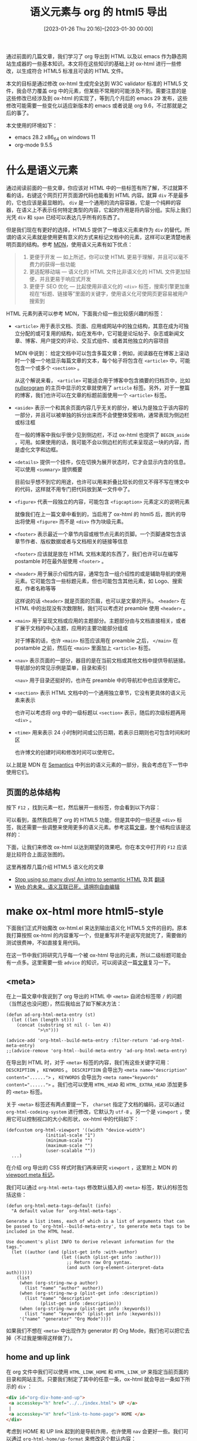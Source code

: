 #+TITLE: 语义元素与 org 的 html5 导出
#+DATE: [2023-01-26 Thu 20:16]--[2023-01-30 00:00]
#+FILETAGS: orgmode

#+MACRO: q @@html:<q>$1</q>@@

# [[https://www.pixiv.net/artworks/62532046][file:dev/0.jpg]]

通过前面的几篇文章，我们学习了 org 导出到 HTML 以及以 emacs 作为静态网站生成器的一些基本知识。本文将在这些知识的基础上对 ox-html 进行一些修改，以生成符合 HTML5 标准且可读的 HTML 文件。

本文的目标是通过修改 ox-html 生成完全达到 W3C validator 标准的 HTML5 文件，我会尽力覆盖 org 中的元素，但某些不常用的可能涉及不到。需要注意的是这些修改已经涉及到 ox-html 的实现了，等到几个月后的 emacs 29 发布，这些修改可能需要一些变化以适应新版本的 emacs 或者说是 org 9.6，不过那就是之后的事了。

本文使用的环境如下：

- emacs 28.2 x86_64 on windows 11
- org-mode 9.5.5

* 什么是语义元素

通过阅读前面的一些文章，你应该对 HTML 中的一些标签有所了解，不过就算不看的话，右键这个网页打开页面源代码也能看到 HTML 内容。就算 =div= 不是最多的，它也应该是最显眼的。 =div= 是一个通用的流内容容器，它是一个纯粹的容器，在语义上不表示任何特定类型的内容，它起的作用是将内容分组。实际上我们光凭 =div= 和 =span= 已经可以表达几乎所有的东西了。

但是我们现在有更好的选择，HTML5 提供了一堆语义元素来作为 =div= 的替代。所谓的语义元素就是使用更有意义的方式来标记文档中的元素，这样可以更清楚地表明页面的结构。参考 [[https://developer.mozilla.org/zh-CN/docs/Learn/Accessibility/HTML][MDN]]，使用语义元素有如下优点：

#+BEGIN_QUOTE
1. 更便于开发 — 如上所述，你可以使 HTML 更易于理解，并且可以毫不费力的获得一些功能
2. 更适配移动端 — 语义化的 HTML 文件比非语义化的 HTML 文件更加轻便，并且更易于响应式开发
3. 更便于 SEO 优化 — 比起使用非语义化的 =<div>= 标签，搜索引擎更加重视在“标题、链接等”里面的关键字，使用语义化可使网页更容易被用户搜索到
#+END_QUOTE

HTML 元素列表可以参考 MDN，下面我介绍一些比较感兴趣的标签：

- =<article>= 用于表示文档、页面、应用或网站中的独立结构，其意在成为可独立分配的或可复用的结构，如在发布中，它可能是论坛帖子、杂志或新闻文章、博客、用户提交的评论、交互式组件、或者其他独立的内容项目

  MDN 中说到： 给定文档中可以包含多篇文章；例如，阅读器在在博客上滚动时一个接一个地显示每篇文章的文本，每个帖子将包含在 =<article>= 中，可能包含一个或多个 =<section>= 。

  从这个解说来看， =<article>= 可能适合用于博客中包含摘要的归档页中，比如 [[https://nullprogram.com/][nullprogram]] 的主页中显示的文章就使用了 =article= 标签。另外，对于一整篇的博客，我们也许可以在文章的标题前面使用一个 =<article>= 标签。

- =<aside>= 表示一个和其余页面内容几乎无关的部分，被认为是独立于该内容的一部分，并且可以被单独的拆分出来而不会使整体受影响，通常表现为侧边栏或标注框

  在一般的博客中我似乎很少见到侧边栏，不过 ox-html 也提供了 =BEGIN_aside= ，可用。如果使用的话，我可能不会以侧边栏的形式来呈现这一块的内容，而是虚化文字和边框。

- =<details>= 提供一个挂件，仅在切换为展开状态时，它才会显示内含的信息。可以使用 =<summary>= 提供概要

  目前似乎想不到它的用途，也许可以用来折叠比较长的但又不得不写在博文中的代码，这样就不用专门把代码放到某一文件中了。

- =<figure>= 代表一段独立的内容，可能包含 =<figcaption>= 元素定义的说明元素

  就像我们在上一篇文章中看到的，当启用了 ox-html 的 html5 后，图片的导出将使用 =<figure>= 而不是 =<div>= 作为块级元素。

- =<footer>= 表示最近一个章节内容或根节点元素的页脚。一个页脚通常包含该章节作者、版权数据或者与文档相关的链接等信息

  =<footer>= 应该就是放在 HTML 文档末尾的东西了，我们也许可以在编写 postamble 时在最外层使用 =<footer>= 。

- =<header>= 用于展示介绍性内容，通常包含一组介绍性的或是辅助导航的使用元素。它可能包含一些标题元素，但也可能包含其他元素，如 Logo、搜索框，作者名称等等

  这样说的话 =<header>= 就是页面的页眉，也可以是文章的开头。 =<header>= 在 HTML 中的出现没有次数限制，我们可以考虑对 preamble 使用 =<header>= 。

- =<main>= 用于呈现文档或应用的主题部分。主题部分由与文档直接相关，或者扩展于文档的中心主题，应用的主要功能部分组成

  对于博客的话，也许 =<main>= 标签应该用在 preamble 之后， =</main>= 在 postamble 之前，然后在 =<main>= 里面加上 =<article>= 标签。

- =<nav>= 表示页面的一部分，器目的是在当前文档或其他文档中提供导航链接。导航部分的常见示例是菜单，目录和索引

  =<nav>= 用于目录还挺好的，也许在 preamble 中的导航栏中也应该使用它。

- =<section>= 表示 HTML 文档中的一个通用独立章节，它没有更具体的语义元素来表示

  也许可以考虑将 org 中的一级标题以 =<section>= 表示，随后的次级标题再用 =<div>= 。

- =<time>= 用来表示 24 小时制时间或公历日期，若表示日期则也可包含时间和时区

  也许博文的创建时间和修改时间可以使用它。

以上就是 MDN 在 [[https://developer.mozilla.org/zh-CN/docs/Glossary/Semantics][Semantics]] 中列出的语义元素的一部分，我会考虑在下一节中使用它们。

** 页面的总体结构

按下 =F12= ，找到元素一栏，然后展开一些标签，你会看到以下内容：

[[./1.png]]

可以看到，虽然我启用了 org 的 HTML5 功能，但是其中的一些还是 =<div>= 标签，我还需要一些调整来使用更多的语义元素。参考这篇[[https://www.runoob.com/html/html5-semantic-elements.html][文章]]，整个结构应该是这样的：

[[./2.jpg]]

下面，让我们来修改 ox-html 以达到期望的效果吧。你在本文中打开的 =F12= 应该是比较符合上面这张图的。

这里再推荐几篇介绍 HTML5 语义化的文章

- [[https://dev.to/kenbellows/stop-using-so-many-divs-an-intro-to-semantic-html-3i9i][Stop using so many divs! An intro to semantic HTML]] 及其 [[https://juejin.cn/post/6844904058604486669][翻译]]
- [[https://zhuanlan.zhihu.com/p/54144665][Web 的未来，语义互联已死，请拥抱自由编辑]]

* make ox-html more html5-style

下面我们正式开始魔改 ox-html.el 来达到输出语义化 HTML5 文件的目的。原本我打算按照 ox-html 的内容重写一个，但是重写并不是说写完就完了，需要做的测试很费神，不如直接复用代码。

在这一节中我们将研究几乎每一个被 ox-html 导出的元素，所以二级标题可能会有一点多。这里需要一些 =advice= 的知识，可以阅读这一篇[[file:c:/Users/26633/my/github/yynotes/posts/2021-08-20-10-decorator-pattern-decorator-advice-and-emacs-advice/index.org][文章]]复习一下。

** <meta>

在上一篇文章中我说到了 org 导出的 HTML 中 =<meta>= 自闭合标签带 =/= 的问题（当然这也没问题），然后我给出了如下解决方法：

#+BEGIN_SRC elisp
(defun ad-org-html-meta-entry (st)
  (let ((len (length st)))
    (concat (substring st nil (- len 4))
            ">\n")))

(advice-add 'org-html--build-meta-entry :filter-return 'ad-org-html-meta-entry)
;;(advice-remove 'org-html--build-meta-entry 'ad-org-html-meta-entry)
#+END_SRC

在导出到 HTML 时，对于 =<meta>= 标签的内容，我们有这些关键字可用： =DESCRIPTION= ， =KEYWORDS= 。 =DESCRIPTION= 会导出为 ~<meta name="description" content="......">~ ， =KEYWORDS= 会导出为 ~<meta name="keywords" content="......">~ 。我们也可以使用 =HTML_HEAD= 和 =HTML_EXTRA_HEAD= 添加更多的 =<meta>= 标签。

关于 =<meta>= 标签还有两点要提一下， =charset= 指定了文档的编码，这可以通过 =org-html-codeing-system= 进行修改，它默认为 =utf-8= 。另一个是 =viewport= ，使用它可以控制视口的大小和形状，ox-html 中的代码如下：

#+BEGIN_SRC elisp
  (defcustom org-html-viewport '((width "device-width")
				 (initial-scale "1")
				 (minimum-scale "")
				 (maximum-scale "")
				 (user-scalable ""))
    ...)
#+END_SRC

在介绍 org 导出的 CSS 样式时我们再来研究 =viewport= ，这里附上 MDN 的 [[https://developer.mozilla.org/zh-CN/docs/Web/HTML/Viewport_meta_tag][viewport meta 标记]]。

我们可以通过 =org-html-meta-tags= 修改默认插入的 =<meta>= 标签，默认的标签包括这些：

#+BEGIN_SRC elisp
(defun org-html-meta-tags-default (info)
  "A default value for `org-html-meta-tags'.

Generate a list items, each of which is a list of arguments that can
be passed to `org-html--build-meta-entry', to generate meta tags to be
included in the HTML head.

Use document's plist INFO to derive relevant information for the tags."
  (let ((author (and (plist-get info :with-author)
                     (let ((auth (plist-get info :author)))
                       ;; Return raw Org syntax.
                       (and auth (org-element-interpret-data auth))))))
    (list
     (when (org-string-nw-p author)
       (list "name" "author" author))
     (when (org-string-nw-p (plist-get info :description))
       (list "name" "description"
             (plist-get info :description)))
     (when (org-string-nw-p (plist-get info :keywords))
       (list "name" "keywords" (plist-get info :keywords)))
     '("name" "generator" "Org Mode"))))
#+END_SRC

如果我们不想在 =<meta>= 中出现作为 generator 的 Org Mode，我们也可以把它去掉（不过我是懒得这样做了）。

** home and up link

在 org 文件中我们可以使用 =HTML_LINK_HOME= 和 =HTML_LINK_UP= 来指定当前页面的目录和网站主页。只要我们制定了其中的任意一条，ox-html 就会导出一条如下所示的 =div= ：

#+BEGIN_SRC html
<div id="org-div-home-and-up">
 <a accesskey="h" href="../../index.html"> UP </a>
 |
 <a accesskey="H" href="link-to-home-page"> HOME </a>
</div>
#+END_SRC

考虑到 HOME 和 UP link 起到的是导航作用，也许使用 =nav= 会更好一些。我们可以通过 =org-html-home/up-format= 来修改这个默认内容：

#+BEGIN_SRC elisp
(defcustom org-html-home/up-format
  "<div id=\"org-div-home-and-up\">
 <a accesskey=\"h\" href=\"%s\"> UP </a>
 |
 <a accesskey=\"H\" href=\"%s\"> HOME </a>
</div>"
  "Snippet used to insert the HOME and UP links.
This is a format string, the first %s will receive the UP link,
the second the HOME link.  If both `org-html-link-up' and
`org-html-link-home' are empty, the entire snippet will be
ignored."
  :group 'org-export-html
  :type 'string)
#+END_SRC

我看了看 [[https://taingram.org/blog/getting-started-with-watchy.html][taingram]] 的博客，很显然他对这一格式进行了修改，并且赋予了 =position: sticky= ，这样 Blog 和 Home 会跟着页面滚动而移动：

#+BEGIN_SRC html
  <div id="org-div-home-and-up"><a href="https://taingram.org/blog">Blog</a> <a href="https://taingram.org/">Home</a> </div>

  #org-div-home-and-up {
	  max-width: 56rem;
	  margin: 0 auto;
	  display: flex;
	  flex-direction: row-reverse;
	  justify-content: flex-end;
	  position: sticky;
	  top: 0px;
	  float: left;
  }
#+END_SRC

我们可以考虑将这一格式定义成这样：

#+BEGIN_SRC elisp
  (setq org-html-home/up-format
	"<nav id=\"org-div-home-and-up\">\
  <a href=\"%s\">UP</a> \
  <a href=\"%s\">HOME</a>
  </nav>")
#+END_SRC

如果我们完全不需要这两个链接的话，我们也不需要对它进行修改。

** preamble and postamble

preamble 就是位于 =home-and-up= 之后和 =content= 之前的一块内容，postabmle 是位于 =content= 和 =</body>= 之间的一块内容。先前的文章中我们已经介绍过它们的使用方法，这里就不再赘述了。这里我只说一下确定它标签的变量 =org-html-divs= ：

#+BEGIN_SRC elisp
  (defcustom org-html-divs
    '((preamble  "div" "preamble")
      (content   "div" "content")
      (postamble "div" "postamble"))
    ...)
#+END_SRC

上一节中我们提到了一些语义元素，我们可以使用它们来替换一下这些 =div= ：

#+BEGIN_SRC elisp
  (setq org-html-divs
	'((preamble "header" "preamble")
	  (content "main" "content")
	  (postamble "footer" "postamble")))
#+END_SRC

经过修改后我们得到如下结构的 HTML：

[[./3.png]]

** image

在上一篇文章中我们分析过图片的导出，当使用 HTML5 时，图片使用 =<figure>= 作为标签：

#+BEGIN_SRC text
[[./0.png]]

<figure id="orgf21bc05">
<img src="./0.png" alt="0.png">

</figure>
#+END_SRC

这当然没什么问题，但是从 =<img>= 到 =</figure>= 之间怎么空了一行？即使我们加上了标题也是这样：

#+BEGIN_SRC text
  ,#+CAPTION: zero
  [[./0.png]]

  <figure id="org0f3135b">
  <img src="./0.png" alt="0.png">

  <figcaption><span class="figure-number">Figure 1: </span>zero</figcaption>
  </figure>
#+END_SRC

那就只能从代码找找原因了。org 中的图片是以链接形式给出的，当 =org-html-link= 发现 link 是图片类型时，它会调用 =org-html--format-image= 来获得图片的 HTML 导出：

#+BEGIN_SRC elisp
  ;; org-html--format-image snippet
  ;; Image file.
  ((and (plist-get info :html-inline-images)
	(org-export-inline-image-p
	 link (plist-get info :html-inline-image-rules)))
   (org-html--format-image path attributes-plist info))
#+END_SRC

=org-html--format-image= 只是导出 =<img>= 标签的函数而已，它不是造成空行的原因。通过在 ox-html 中全局搜索我找到了 =org-html-paragraph= ，它在处理图片时调用了 =org-html--wrap-image= ，我们可以试试这个函数的效果：

#+BEGIN_SRC elisp
  (cl-letf (((symbol-function 'org-html--html5-fancy-p)
	     (lambda (x) t)))
    (org-html--wrap-image "<img hello>" nil))
  =>
  "
  <figure>
  <img hello>
  </figure>"
#+END_SRC

当我们仅输入 =<img>= 标签时， =org-html--wrap-image= 函数的输出是没有空行的字符串。那我只能怀疑是 =org-html-paragraph= 的问题了。我们给它加个 =trace= 看看效果：

#+BEGIN_SRC text
  ,#+HTML_DOCTYPE: html5
  ,#+OPTIONS: html5-fancy:t
  ,#+OPTIONS: html-style:nil

  [[./0.png]]

  (trace-function 'org-html-paragraph)

  1 -> (org-html-paragraph #2=(paragraph ...) #("<img src=\"./0.png\" alt=\"0.png\">
  " 31 32 (:parent #2#)) (:export-options nil ...))
#+END_SRC

可见它的 =contents= 参数中的 =<img>= 标签结束后确实带了一个换行，这也就说明是 =org-html-paragraph= 的问题，当然这也不是什么 bug 就是了。通过 =occur= 命令查找 =org-html--wrap-image= 的调用点，发现只有 =org-html-paragraph= 调用了它，我们可以直接给它加上 advice：

#+BEGIN_SRC elisp
(defun ad-org-html--wrap-image (st)
  (replace-regexp-in-string "\n\n" "\n" st))

(advice-add 'org-html--wrap-image :filter-return 'ad-org-html--wrap-image)
(advice-remove 'org-html--wrap-image 'ad-org-html--wrap-image)
#+END_SRC

现在生成的就是没有空格的 =<figure>= 块了（感觉有点多管闲事了）：

#+BEGIN_SRC text
  ,#+HTML_DOCTYPE: html5
  ,#+OPTIONS: html5-fancy:t
  ,#+OPTIONS: html-style:nil

  ,#+CAPTION: hello
  [[./0.png]]

  <figure id="org64a267f">
  <img src="./0.png" alt="0.png">
  <figcaption><span class="figure-number">Figure 1: </span>hello</figcaption>
  </figure>
#+END_SRC

最后，让我们修改一下 =org-html-inline-image-rules= ，让 org 在导出 HTML 时能够识别更多的图片（我发现原本的列表已经够全了，这里改下格式吧（笑））

#+BEGIN_SRC elisp
  (setq org-html-inline-image-rules
	(let ((reg (regexp-opt '(".jpeg" ".jpg" ".png" ".gif" ".svg" ".webp")))
	      (type '("file" "http" "https")))
	  (mapcar (lambda (x) (cons x reg)) type)))
#+END_SRC

** headline

我们可以使用 =org-html-container-element= 来设置包裹一级标题的块级标签，默认是 =div= ，我们可以把它改为 =<section>= ，各 section 对应于文中的一级标题：

#+BEGIN_SRC text
  ,#+HTML_DOCTYPE: html5
  ,#+OPTIONS: html5-fancy:t
  ,#+OPTIONS: html-style:nil
  ,#+HTML_CONTAINER: section
  ,* hello
  abc
  ,** world
  def

  <section id="outline-container-orgd6a0b52" class="outline-2">
  <h2 id="orgd6a0b52"><span class="section-number-2">1.</span> hello</h2>
  <div class="outline-text-2" id="text-1">
  <p>
  abc
  </p>
  </div>
  <div id="outline-container-org8cd40d0" class="outline-3">
  <h3 id="org8cd40d0"><span class="section-number-3">1.1.</span> world</h3>
  <div class="outline-text-3" id="text-1-1">
  <p>
  def</p>
  </div>
  </div>
  </section>
#+END_SRC

对于 =<section>= 以下的内容我其实感觉没必要太关系了，毕竟我想要的只是顶层标题的 =<section>= 而已。但标题的导出还涉及到其他的 org 元素，所以还不得不看。

在之前的文章中我们已经了解了一些可用于标题的选项，这里再结合标题的导出函数实现重新认识一下，负责标题导出的函数叫做 =org-html-headline= ，与之相关的还有 =org-html-format-headline-function= 和 =org-html--container= 。从 =org-html-headline= 的 =let*= 代码块我们就能看出标题上挂了多少东西：

#+BEGIN_SRC elisp
  (let* ((numberedp (org-export-numbered-headline-p headline info))
	 (numbers (org-export-get-headline-number headline info))
	 (level (+ (org-export-get-relative-level headline info)
		   (1- (plist-get info :html-toplevel-hlevel))))
	 (todo (and (plist-get info :with-todo-keywords)
		    (let ((todo (org-element-property :todo-keyword headline)))
		      (and todo (org-export-data todo info)))))
	 (todo-type (and todo (org-element-property :todo-type headline)))
	 (priority (and (plist-get info :with-priority)
			(org-element-property :priority headline)))
	 (text (org-export-data (org-element-property :title headline) info))
	 (tags (and (plist-get info :with-tags)
		    (org-export-get-tags headline info)))
	 (full-text (funcall (plist-get info :html-format-headline-function)
			     todo todo-type priority text tags info))
	 (contents (or contents ""))
	 (id (org-html--reference headline info))
	 (formatted-text
	  (if (plist-get info :html-self-link-headlines)
	      (format "<a href=\"#%s\">%s</a>" id full-text)
	    full-text)))
    ...)
#+END_SRC

- =numberdp= 是根据标题是否具有 =UNNUMBERED= 属性等条件来判断标题是否应该带序号
- =level= 就是标题的级数加上最高级别标题的基础级数，比如一级标题的级数就是 2
- =todo= 是挂在标题前的完成状态， =todo-type= 和它有关
- =priority= ，挂在标题前面的优先级状态
- =text= 是标题的内容
- =tags= 是挂在标题后面的标签
- =full-text= 就是通过 =format-headline-function= 把上面这些整合到一起的函数
- =contents= 是标题下面的内容
- =formatted-text= ，如果我们使用了 =org-html-self-link-headlines= ，那么标题自己也会成为指向自己的链接

以下是一个完全体的标题和各部分的示意图，以及它的导出结果：（记得设置 =#+OPTIONS: pri:t= ）

#+BEGIN_COMMENT
# #+OPTIONS: pri:t
,* DONE [#B] A headline :emacs:org_mode:

#+BEGIN_SRC html
  <section id="outline-container-org0fea6df" class="outline-2">
    <h2 id="org0fea6df">
      <span class="section-number-2">1.</span>
      <span class="done DONE">DONE</span>
      <span class="priority">[B]</span>
      A headline&#xa0;&#xa0;&#xa0;
      <span class="tag">
	<span class="emacs">emacs</span>&#xa0;
	<span class="org_mode">org_mode</span>
      </span>
    </h2>
  </section>
#+END_SRC

#+END_COMMENT

[[./4.png]]

获取 =full-text= 所用的函数 =org-html-format-headline-function= 的作用是将那些零散的东西组合成一个：

#+BEGIN_SRC elisp
(defun org-html-format-headline-default-function
    (todo _todo-type priority text tags info)
  "Default format function for a headline.
See `org-html-format-headline-function' for details."
  (let ((todo (org-html--todo todo info))
	(priority (org-html--priority priority info))
	(tags (org-html--tags tags info)))
    (concat todo (and todo " ")
	    priority (and priority " ")
	    text
	    (and tags "&#xa0;&#xa0;&#xa0;") tags)))
#+END_SRC

如果我们不想在导出结果中显示 tags，priority 和 todo 的话，我们可以写一个只返回标题内容的函数，然后赋给 =org-html-format-headline-function= 。

接着再往下执行就是判断标题是否应该成为标题，这与 =OPTIONS:H= (=org-export-headline-levels=) 有关，当标题级数大于这个值时，标题将以列表的形式导出。至于是有序列表还是无序列表取决于 =numberedp= ，而它又取决于 =UNNUMBERED= 和 =OPTIONS:num= (=org-export-with-section-numbers=) ，当前标题的级数小于 section-numbers 时为有序列表导出，大于时为无序列表。由于 =org-export-with-section-numbers= 的默认值为 =t= ，默认情况下所有的标题都将带有数字。

如果标题级数足够小，那就会进入正常的标题导出流程。首先最外层包上 =div= 和 =outline-container-N= 的样式，然后开始构建使用 =hN= （N=2,3,...）的标题，接着就是内容等东西了。在编写 CSS 时我们根据文档列出的可用 CSS 编写即可，这里我就不贴代码了，有点长。

标题中得到的内联元素，也就是 todo，priority 和 tags 那些都是调用了对应函数得到的：

- todo 对应 =org-html--todo=
- priority 对应 =org-html--priority=
- tags 对应 =org-html--tags=

** toc

#+TOC: headlines 4 local
在默认情况下，toc 是位于 content 的最前面的。之前我使用 org 创建网页时一直不知道怎么把图片放到 toc 之前，索性直接把图片的代码写到 =<title>= 里了，虽然也能正常显示，但是效果非常奇怪（笑）。这是默认情况下的 content 生成函数，可见有 =:with-toc= 的话 toc 位于 content 之前：

#+BEGIN_SRC elisp
(defun org-html-inner-template (contents info)
  "Return body of document string after HTML conversion.
CONTENTS is the transcoded contents string.  INFO is a plist
holding export options."
  (concat
   ;; Table of contents.
   (let ((depth (plist-get info :with-toc)))
     (when depth (org-html-toc depth info)))
   ;; Document contents.
   contents
   ;; Footnotes section.
   (org-html-footnote-section info)))
#+END_SRC

我们可以设置 =toc= 为 =nil= ，然后在文章中想要的位置插入 =#+TOC: headlines N= 。如果使用 =#+TOC: headlines N local= 的话还能在标题下插入局部于标题的 toc。

需要说明的是，由于所有的目录都是由 =org-html-toc= 生成的，而其中的 =id= 值被写死了，为 =text-table-of-contents= 和 =table-of-contents= 。在 HTML 文件中存在不同元素具有相同 id 的情况似乎是被允许的，但调用 =getElementBId= 时只会返回第一个元素[fn::https://stackoverflow.com/questions/5611963/can-multiple-different-html-elements-have-the-same-id-if-theyre-different-eleme]。不过这对我们来说应该不是个问题，首先整个 HTML 页面几乎用不到对目录进行操作的 JS 代码，其次我们似乎很少需要单文件多目录。

toc 的 HTML 代码没什么好说的，非常正常的 HTML 输出。

** markup

标题中的 markup 指的是一些标记，比如行内代码，斜体，粗体，下划线和删除线。ox-html 中提供了 =org-html-text-markup-list= 来从 markup 导出到 html：

#+BEGIN_SRC elisp
  (defcustom org-html-text-markup-alist
    '((bold . "<b>%s</b>")
      (code . "<code>%s</code>")
      (italic . "<i>%s</i>")
      (strike-through . "<del>%s</del>")
      (underline . "<span class=\"underline\">%s</span>")
      (verbatim . "<code>%s</code>"))
    ...)
#+END_SRC

可见 bold 输出到 =<b>= ， =code= 和 =verbatim= 输出到 =<code>= ， =italic= 输出到 =<i>= ，删除线输出到 =<del>= ，下划线输出到 =<span>= 。如果代码中用到的 === 号比较多的话，我们可以使用 =~= （verbatim）来包裹代码。

除了 =<b>= 之外，能表示强调的标签还有 =<em>= ， =<strong>= 和 =<mark>= 。我从一些文章中了解到 =<b>= 最初只是用来表示加粗，没有什么语义，至于现在是个什么样子，我们还是看看当前的 HTML 标准吧：[[https://html.spec.whatwg.org/#toc-semantics][HTML 元素]]。

- =<b>= {{{q(The b element represents a span of text to which attention is being drawn for utilitarian purposes without conveying any extra importance and with no implication of an alternate voice or mood, such as key words in a document abstract, product names in a review, actionable words in interactive text-driven software, or an article lede.)}}}

  As with the i element, authors can use the class attribute on the b element to identify why the element is being used, so that if the style of a particular use is to be changed at a later date, the author doesn't have to go through annotating each use.

  The b element should be used as a last resort when no other element is more appropriate. In particular, headings should use the h1 to h6 elements, stress emphasis should use the em element, importance should be denoted with the strong element, and text marked or highlighted should use the mark element.

- =<em>= {{{q(The em element represents stress emphasis of its contents. The level of stress that a particular piece of content has is given by its number of ancestor em elements.)}}}

  The em element isn't a generic "italics" element. Sometimes, text is intended to stand out from the rest of the paragraph, as if it was in a different mood or voice. For this, the i element is more appropriate.

  The em element also isn't intended to convey importance; for that purpose, the strong element is more appropriate.

- =<strong>= {{{q(The strong element represents strong importance, seriousness, or urgency for its contents.)}}}

  the strong element can be used in a heading, caption, or paragraph to distinguish the part that really matters from other parts that might be more detailed, more jovial, or merely boilerplate. (This is distinct from marking up subheadings, for which the hgroup element is appropriate.)

- =<mark>= {{{q(The mark element represents a run of text in one document marked or highlighted for reference purposes, due to its relevance in another context.)}}}

  When used in a quotation or other block of text referred to from the prose, it indicates a highlight that was not originally present but which has been added to bring the reader's attention to a part of the text that might not have been considered important by the original author when the block was originally written, but which is now under previously unexpected scrutiny.

可以看到 =<strong>= 的表意太强了，可能不是很适合出现在 blog 中， =<mark>= 用来表示吸引读者注意的高亮，而且用途是引用。 =<b>= 的文档说明里还强调了 /The b element should be used as a last resort when no other element is more appropriate/ 。这样看的话表示 === 的最佳元素应该是 =<em>= 。 =<em>= 的默认样式是斜体，也许我们需要修改一下它的 CSS，不过这就是之后的工作了。

关于斜体没什么好说的，用 =<i>= 就是了。MDN 中说它{{{q(用于表现因某些原因需要区分普通文本的一系列文本。例如技术术语、外文短语或是小说中人物的思想活动等，它的内容通常以斜体显示)}}}。我一般在中文中插入英文就会用它。

你可能知道有个 =<u>= 元素可以用来表达下划线，但是这里 ox-html 为什么使用 =<span>= 呢？早期版本的 HTML 被用来设置下划线样式，但是到了 HTML5 中 =<u>= 具有语义，用来表示一个需要标注为 non-textual 的文本域。如果我们只是想要下划线效果的话，也许 =<span>= 会更好一些。

关于 =<code>= 和 =<del>= 没什么好说的，这两个标签的意义非常明显。我也不认为应该给 =verbatim= 添加别的标签（不过如果有需要的话可以试试）。

** block

这里我们来了解一下除源代码块之外的其他块的导出，这里我 =M-x occur block= 在 ox-html.el 找到了如下的 block：

- =BEGIN_CENTER= ，输出 ~<div class="org-center">~
- =BEGIN_EXAMPLE= ，输出 ~<pre class="example">~
- =BEGIN_EXPORT= ，如果 export 类型为 html，原样输出
- dynamic-block ，直接插入内容
- =BEGIN_QUOTE= ，插入 =<blockquote>=
- =BEGIN_VERSE= ，插入 ~<p class="verse">~

=CENTER= 的作用就是表示内容居中， =EXAMPLE= 表示内容按原格式输出， =EXPORT= 表示直接输出 HTML， =QUOTE= 表示引用， =VERSE= 表示保持换行。其中 =VERSE= ， =CENTER= 我基本上没用过，也就没什么使用建议好说，至于 =DYNAMIC= 更是闻所未闻。

除了这些外还有源代码 block 和内联代码 block，这些我们留到之后的章节。最后是一种叫做 special 的 block，它是 html5 中的一些新元素，比如 =aside= ， =video= 等等，如果 BEGIN 后面接的标签 ox-html 无法通过 =org-html-html5-elements= 识别的话，那就会以 =div= 导出， =div= 的 class 为标签名。

** list

在 org 里面有三种列表，分别是无序列表，有序列表和描述性列表，我只用过前两种。通过在一行的开头使用 =-=, =+= 或 =*= ，我们可以表示无序列表。通过在一行的开头使用 =1.=, =1,= ，我们可以表示有序列表。如果我们在列表内容的开头写上 =[@N]= ，那么我们还可以控制有序列表的序号：

1. 这是 1
20. [@20] 这是加上了 =[@20]=

如果我们要使用 description list 的话，在列表的后面通过 :: 加上描述性内容即可。

ox-html 使用 =org-html-plain-list= 来导出列表，分别会赋予不同列表 =org-ol=, =org-ul= 和 =org-dl= 的 class。

** table

前面的文章中我提了一嘴 table 的配置变量，但是直接跳过了，因为这一部分稍显复杂，现在让我们继续。说到表格，我们就不得不从两个方面来学习，一是 org 中的表格，二是 HTML 中的表格。

*** org 中的表格

在 org-mode buffer 中，我们可以使用 =|= 加上 =TAB= 来创建表格，具体的操作我就不搁着好为人师了，请阅读文档：[[https://orgmode.org/manual/Built_002din-Table-Editor.html][Build-in Table Editor]]。整个表的样子大概可以分为以下几种：

1. 基础表格
   #+BEGIN_SRC text
     | num | val |
     |   1 |   1 |
     |   2 |   2 |
   #+END_SRC

2. 带水平线表格
   #+BEGIN_SRC text
     | title | author |
     |-------+--------|
     | foo   | bar    |
     | wo    | ni     |
   #+END_SRC

3. 带对齐表格
   #+BEGIN_SRC text
     | 100000 |  20 | woooo |
     | <l>    | <r> |  <c>  |
     | 3      |   4 |   1   |
   #+END_SRC

4. 限制行宽
   #+BEGIN_SRC text
     | 1 2     | 3 |
     | <6>     |   |
     | 1234567 |   |
   #+END_SRC

其中，行宽和对其可以放在一个尖括号里，也就是字符加上数字 =<xN>= 。

参考 [[https://orgmode.org/manual/Column-Groups.html][3.3 Coulmn Groups]] 这一节，我们还可以在表中指定组，这样表格会用竖线将组与组之间分隔开，就像这样：

#+BEGIN_SRC text
  | N | N^2 | N^3 | N^4 | sqrt(n) | sqrt[4](N) |
  |---+-----+-----+-----+---------+------------|
  | / |  <  |     |  >  |       < |          > |
  | 1 |  1  |  1  |  1  |       1 |          1 |
  | 2 |  4  |  8  | 16  |  1.4142 |     1.1892 |
  | 3 |  9  | 27  | 81  |  1.7321 |     1.3161 |
  |---+-----+-----+-----+---------+------------|
#+END_SRC

关于 org 的表格计算功能这里我就不提了，实在是有些复杂而且平时用的不是很多。下图是上面这些表格的导出效果（默认 org 样式太丑了，这里用我现在用的 CSS）：

[[./5.png]]

下面我们看看在 HTML 中是如何表示表格的。

*** html 中的表格

在 HTML 中，我们使用 =<table>= 来表示表格。参考 MDN， =<table>= 中的剩下内容由如下元素组成：

- 一个可选的 =<caption>= 元素
- 零个或多个 =<colgroup>= 元素
- 一个可选的 =<thead>= 元素
- 下列任意一个：
  - 零个或多个 =<tbody>=
  - 零个或多个 =<tr>=
- 一个可选的 =<tfoot>= 元素

下面我们一个一个分析这些元素的作用。以下内容部分自 MDN 文档。

=<caption>= 展示一个表格的标题，它常常作为 =<table>= 的第一个子元素出现，同时显示在表格内容的最前面，但是，它同样可被 CSS 样式化，所以，它同样可以出现在相对于表格的任意位置。

=colgroup= 用来定义表中的一组列表。通过使用 =<colgroup>= 标签可以向整个列应用 CSS 样式，而不需要重复为每一个单元格或行设置样式。 =<colgroup>= 要配合 =<col>= 使用， =<col>= 位于 =<colgroup>= 内，可以使用它的 =span= 属性来表示该 =<col>= 横框的列数，默认为 1。通过设置 span 和 class，style 属性，我们可以设置表格中的列样式，下面的 =<colgroup>= 元素表示将表格的第二列和第三列设为黄色，将第四列设为红色：

#+BEGIN_SRC html
  <colgroup>
    <col>
    <col span="2" style="background-color:yellow">
    <col style="background-color:red">
  </colgroup>
#+END_SRC

=<thead>= 定义了一组定义表格的列头的行，也就是表头部分，下面是一个表头例子：

#+BEGIN_SRC html
  <thead>
    <tr>
      <th>Month</th>
      <th>Budget</th>
    </tr>
  </thead>
#+END_SRC

=<tbody>= 封装了一系列表格的行，代表了它们是表格主要内容的组成部分：

#+BEGIN_SRC html
  <tbody>
    <tr>
      <th scope="row">Donuts</th>
      <td>3,000</td>
    </tr>
    <tr>
      <th scope="row">Stationery</th>
      <td>18,000</td>
    </tr>
  </tbody>
#+END_SRC

=<tr>= 是表格中的行，同一行可以出现 =<td>= 和 =<th>= 元素。其中， =<th>= 表示表头单元格， =<td>= 表示表格中的标准单元格。

最后的 =<tfoot>= 定义了一组表格中各列的汇总行，允许包含 0 个或多个 =<tr>= 。

*** org 表格到 html 表格

在 org manual [[https://orgmode.org/manual/Tables-in-HTML-export.html][13.9.8]] 中，文档列出了 7 个选项变量，初看时我不是很明白各变量的用意，现在学了 =<table>= 之后再回来看就很清楚了。这里我们结合 ox-html 中的实现说说这些变量的作用。和 table 导出相关的函数主要是这几个：

- =org-html-table-cell=
- =org-html-table-row=
- =org-html-table-first-row-data-cells=
- =org-html-table--tabel.el-table=
- =org-html-table=

整个 table 的导出入口函数应该是 =org-html-table= ，这个函数稍微有点复杂，我只得知难而退（笑），下面分析一下各选项变量吧：

- =org-html-table-align-individual-fields= ，非空时将对其的 style 属性赋给表的各 field，默认为 t

  该函数用于 =org-html-table-cell= 中，会给各 field 加上 ~class="org-?"~ 的内容， =?= 可以是 =left=, =right= 或 =center=
  #+BEGIN_SRC elisp
    ;; org-html-table-cell snippet
    (let* ((table-row (org-export-get-parent table-cell))
	   (table (org-export-get-parent-table table-cell))
	   (cell-attrs
	    (if (not (plist-get info :html-table-align-individual-fields)) ""
	      (format (if (and (boundp 'org-html-format-table-no-css)
			       org-html-format-table-no-css)
			  " align=\"%s\"" " class=\"org-%s\"")
		      (org-export-table-cell-alignment table-cell info)))))
      ...)
  #+END_SRC

- =org-html-table-caption-above= ，是否把表格的标题放在表格的上方，默认为 =t=

  在 =org-html-table= 中会根据这个选项来决定 =caption= 的 css：
  #+BEGIN_SRC elisp
    ;; org-html-table snippet
    (if (not caption) ""
      (format (if (plist-get info :html-table-caption-above)
		  "<caption class=\"t-above\">%s</caption>"
		"<caption class=\"t-bottom\">%s</caption>")
	      ...)
      ...)
  #+END_SRC

- =org-html-table-data-tags= ，用于表格 field 的标准标记，默认为 =<td>= 和 =</td>=

- =org-html-table-default-attributes= ，表格的默认属性，不过在 HTML5 下不用它

  它的默认值是 =(:border "2" :cellspacing "0" :cellpadding "6" :rules "groups" :frame "hsides")=

- =org-html-table-header-tags= ，用于 thead 的 tag，默认是 =<th>= 和 =</th>=

- =org-html-table-row-open-tag= 和 =org-html-table-row-close-tag= 分别是 =<tr>= 和 =</tr>= ，相信不用解释了

  org-mode manual 9.6 上还写着 =org-html-table-row-tags= ，可能有点过时， =org-html-table-row-open-tag= 中的注释告诉了你如何自定义这个选项

- =org-html-table-use-header-tags-for-first-column= ，是否使用 header tags 来构建第一列，默认为 =nil=

  如果我们想让列表的第一列使用 =<th>= 的话，我们可将它设为 =t= 。以下是 =org-html-table-cell= 片段：
  #+BEGIN_SRC elisp
    ((and (plist-get info :html-table-use-header-tags-for-first-column)
	  (zerop (cdr (org-export-table-cell-address table-cell info))))
     (let ((header-tags (plist-get info :html-table-header-tags)))
       (concat "\n" (format (car header-tags) "row" cell-attrs)
	       contents
	       (cdr header-tags))))
  #+END_SRC

下面是一个内容比较全的 org 表格，我们看看它的 HTML 导出：

#+BEGIN_SRC text
  | Day | Month | Year |
  |-----+-------+------|
  | <l> |   <r> | <c>  |
  | 30  |     1 | 2023 |
  | 20  |    02 | 2020 |
  |-----+-------+------|
  | I   |   You |  We  |
  | yy  |    yy |  yy  |
#+END_SRC

#+BEGIN_SRC html
  <table>
  <colgroup>
    <col  class="org-left">
    <col  class="org-right">
    <col  class="org-center">
  </colgroup>
  <thead>
    <tr>
      <th scope="col" class="org-left">Day</th>
      <th scope="col" class="org-right">Month</th>
      <th scope="col" class="org-center">Year</th>
    </tr>
  </thead>
  <tbody>
    <tr>
      <td class="org-left">30</td>
      <td class="org-right">1</td>
      <td class="org-center">2023</td>
    </tr>
    <tr>
      <td class="org-left">20</td>
      <td class="org-right">02</td>
      <td class="org-center">2020</td>
    </tr>
  </tbody>
  <tbody>
    <tr>
      <td class="org-left">I</td>
      <td class="org-right">You</td>
      <td class="org-center">We</td>
    </tr>
    <tr>
      <td class="org-left">yy</td>
      <td class="org-right">yy</td>
      <td class="org-center">yy</td>
    </tr>
  </tbody>
  </table>
#+END_SRC

** footnote

org 中的 footnote 是使用 =[fn::xxx]= 表示的，具体使用方法可以参考 [[https://orgmode.org/manual/Creating-Footnotes.html][12.10 Creating Footnotes]]。我们这里主要关注的是 footnote 的导出。

在 ox-html 中负责导出 footnote 引用的是 =org-html-footnote-reference= ，它会将 =[fn::xxx]= 出现的地方导出为链接，以下是 =org-html-footnote-reference= 的代码片段：

#+BEGIN_SRC elisp
  (format
   (plist-get info :html-footnote-format)
   (org-html--anchor
    id n (format " class=\"footref\" href=\"#fn.%d\" role=\"doc-backlink\"" n) info))
#+END_SRC

我们可以使用 =org-html-footnote-format= 控制 footnote 的格式，默认是 =<sup>%s</sup>= 。

在文章的末尾，ox-html 还会为我们导出包含所有 footnote 链接的 section，我们可以使用 =org-html-footnotes-section= 来控制导出的格式，它的默认值为：

#+BEGIN_SRC elisp
  (defcustom org-html-footnotes-section "<div id=\"footnotes\">
  <h2 class=\"footnotes\">%s: </h2>
  <div id=\"text-footnotes\">
  %s
  </div>
  </div>")
#+END_SRC

我们可以考虑将最外层的 =div= 换成 =section= 。负责导出 section 的函数是 =org-html-footnote-section= ，暂时我没想出来有什么需要修改的地方。

** source code

我觉得这大概是整个导出过程中最复杂的一部分了，所以也就把它留到了这一节的最后一小节。org manual 花了第 16 章整整一章来讲解如何使用 org 中的代码块功能，我这里也只是在导出这点皮毛上介绍点东西而已。

在 org manual 的第 13.9 节中并没有对源代码块的导出做出什么说明，以下内容皆来自 ox-html.el 的代码和注释。

源代码的导出函数主要是 =org-html-inline-src-block= 和 =org-html-src-block= ，前者导出内联的代码，后者导出 =#+BEGIN_SRC= 块。我们先从内联代码开始说起。

对于像是 =src_<language>{<body>}= 的内联代码，ox-html 会调用 =org-html-inline-src-block= 来将其输出为 HTML 代码，比如我们可由 =src_c[:exports]{int a = 1;}= 得到 ~<code class="src src-c"><span style="color: #18b2b2;">int</span> <span style="color: #ff8700;">a</span> = 1</code>~ 。在整个过程中它会将代码交给 =org-html-fontify-code= 处理，来得到“上色”的代码：

#+BEGIN_SRC elisp
(defun org-html-inline-src-block (inline-src-block _contents info)
  "Transcode an INLINE-SRC-BLOCK element from Org to HTML.
CONTENTS holds the contents of the item.  INFO is a plist holding
contextual information."
  (let* ((lang (org-element-property :language inline-src-block))
	 (code (org-html-fontify-code
		(org-element-property :value inline-src-block)
		lang))
	 (label
	  (let ((lbl (org-html--reference inline-src-block info t)))
	    (if (not lbl) "" (format " id=\"%s\"" lbl)))))
    (format "<code class=\"src src-%s\"%s>%s</code>" lang label code)))
#+END_SRC

在没有安装 =htmlize= 的情况下，调用 =org-html-fontify-code= 只会得到 plain-text 的结果。如果该语言在 emacs 中没有 major-mode 也会导出 plain-text。htmlize 在过去是 org-mode 的内置包，不过现在被移除了，现在可以在 [[https://github.com/hniksic/emacs-htmlize][github]] 上找到它。

对于代码块的导出，如果代码块没有指定语言，那么 =BEGIN_SRC= 与 =BEGIN_EXAMPLE= 一样，都是使用 class 为 example 的 =pre= 元素。若使用的语言在 emacs 中找到，那么使用 =div class=org-src-container= 来作为最外层块元素。接着在里面使用 =pre class=src src-lang= 作为包括代码的元素。

除了说使用 org 的原生方案，我们也可以考虑在客户端渲染，即使用 highlight.js 来给代码加高亮。想要试试的同学可以参考这篇[[http://0x100.club/wiki_emacs/highlight-code.html][文章]]，这里我就不演示了。

这里也有一个关于使用 Pygmentize 进行高亮的[[https://emacs-china.org/t/topic/4282][讨论]]，目前我没有更换高亮方式的想法，先就着 htmlize 用吧。

* 一个简单的 HTML5 导出设定

在简单读了读文档和 ox-html 实现后，我现在对 ox-html 的一些基本行为有了一定的了解，现在我们可以开始写一段能用的选项和配置代码了，此处的设定主要是两个文件，一是用于通过 =#+SETUPFILE:= 引入的 org 配置文件，而是一段需要执行的 elisp 代码，它用来修改一些 =defcustom= 选项。

#+BEGIN_SRC org
  ,#+HTML_DOCTYPE: html5
  ,#+HTML_CONTAINER: section

  ,#+OPTIONS: toc:nil
  ,#+OPTIONS: html-style:nil
  ,#+OPTIONS: html5-fancy:t
  ,#+OPTIONS: ^:nil

  ,#+LANGUAGE: en
  ,#+AUTHOR: include-yy
#+END_SRC

实际上我们还可以加上 CSS 链接和 JS 链接，不过这里不是很必要。如果你对某些选项的默认设置不满意的话还可以继续加。

接着是上面我们提到的一些修改的综合：

#+BEGIN_SRC elisp
  (defun ad-org-html-meta-entry (st)
    (let ((len (length st)))
      (concat (substring st nil (- len 4))
	      ">\n")))

  (advice-add 'org-html--build-meta-entry :filter-return 'ad-org-html-meta-entry)
  ;;(advice-remove 'org-html--build-meta-entry 'ad-org-html-meta-entry)

  (setq org-html-divs
	'((preamble "header" "preamble")
	  (content "main" "content")
	  (postamble "footer" "postamble")))

  (defun ad-org-html--wrap-image (st)
    (replace-regexp-in-string "\n\n" "\n" st))

  (advice-add 'org-html--wrap-image :filter-return 'ad-org-html--wrap-image)
  ;;(advice-remove 'org-html--wrap-image 'ad-org-html--wrap-image)

  (setq org-html-footnotes-section "<section id=\"footnotes\">
    <h2 class=\"footnotes\">%s: </h2>
    <div id=\"text-footnotes\">
    %s
    </div>
    </section>")
#+END_SRC

这样看来似乎也没有很多需要修改的地方（笑）。我将整个文件上传到了 [[https://validator.w3.org/#validate_by_upload][W3C validator]] 检查，结果如下：

[[./7.png]]

以下是浏览器中的 =F12= 打开的元素显示结果：

[[./6.png]]

* 后记

如果有时间的话我还是挺想自己写个 HTML5 导出后端的，而且这个工作不用我从头做起，我只需要照着 ox-html 做就好了。希望以后能有这个时间吧（笑）。org 在生成 HTML 时会生成很多不必要的 id，读者可以在网上搜索解决方案，比如这个：[[https://emacs.stackexchange.com/questions/36366/disable-auto-id-generation-in-org-mode-html-export][Disable auto id generation in org-mode html export]]。

在完成了本文后，我距离弄个博客出来的目标又近了一步。在这一系列的下一篇文章中我会介绍如何设置适用于 org-mode 导出的 HTML 文件的 CSS。

# [[https://www.pixiv.net/artworks/7789482][file:dev/p1.png]]
